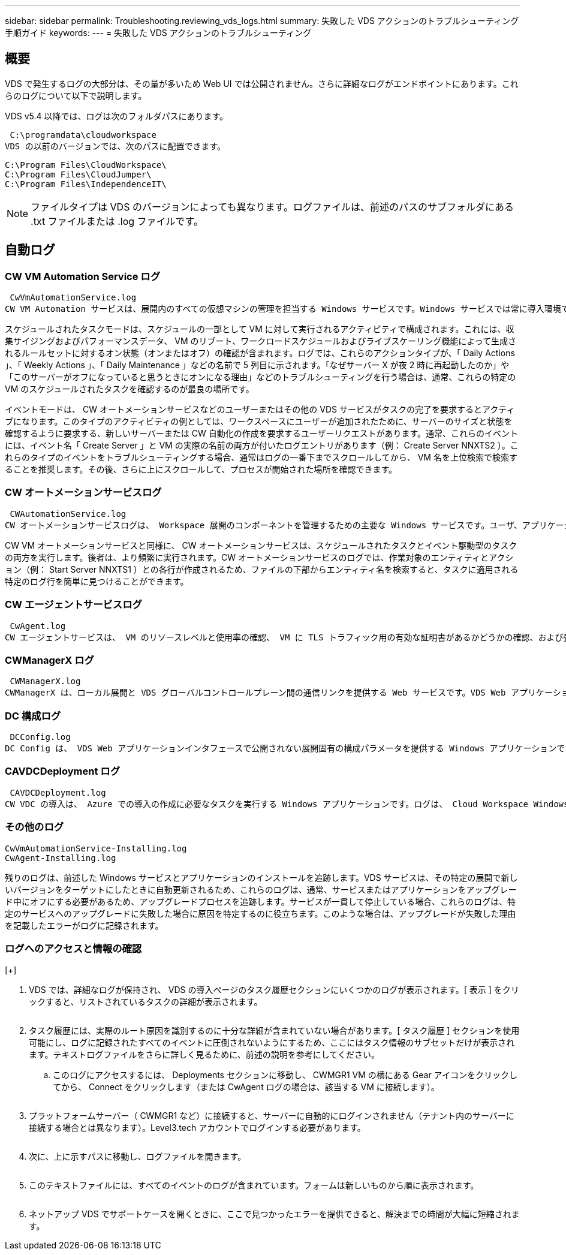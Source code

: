 ---
sidebar: sidebar 
permalink: Troubleshooting.reviewing_vds_logs.html 
summary: 失敗した VDS アクションのトラブルシューティング手順ガイド 
keywords:  
---
= 失敗した VDS アクションのトラブルシューティング




== 概要

VDS で発生するログの大部分は、その量が多いため Web UI では公開されません。さらに詳細なログがエンドポイントにあります。これらのログについて以下で説明します。

VDS v5.4 以降では、ログは次のフォルダパスにあります。

 C:\programdata\cloudworkspace
VDS の以前のバージョンでは、次のパスに配置できます。

....
C:\Program Files\CloudWorkspace\
C:\Program Files\CloudJumper\
C:\Program Files\IndependenceIT\
....

NOTE: ファイルタイプは VDS のバージョンによっても異なります。ログファイルは、前述のパスのサブフォルダにある .txt ファイルまたは .log ファイルです。



== 自動ログ



=== CW VM Automation Service ログ

 CwVmAutomationService.log
CW VM Automation サービスは、展開内のすべての仮想マシンの管理を担当する Windows サービスです。Windows サービスでは常に導入環境で実行されますが、運用モードにはスケジュールタスクモードとイベントモードの 2 つがあります。

スケジュールされたタスクモードは、スケジュールの一部として VM に対して実行されるアクティビティで構成されます。これには、収集サイジングおよびパフォーマンスデータ、 VM のリブート、ワークロードスケジュールおよびライブスケーリング機能によって生成されるルールセットに対するオン状態（オンまたはオフ）の確認が含まれます。ログでは、これらのアクションタイプが、「 Daily Actions 」、「 Weekly Actions 」、「 Daily Maintenance 」などの名前で 5 列目に示されます。「なぜサーバー X が夜 2 時に再起動したのか」や「このサーバーがオフになっていると思うときにオンになる理由」などのトラブルシューティングを行う場合は、通常、これらの特定の VM のスケジュールされたタスクを確認するのが最良の場所です。

イベントモードは、 CW オートメーションサービスなどのユーザーまたはその他の VDS サービスがタスクの完了を要求するとアクティブになります。このタイプのアクティビティの例としては、ワークスペースにユーザーが追加されたために、サーバーのサイズと状態を確認するように要求する、新しいサーバーまたは CW 自動化の作成を要求するユーザーリクエストがあります。通常、これらのイベントには、イベント名「 Create Server 」と VM の実際の名前の両方が付いたログエントリがあります（例： Create Server NNXTS2 ）。これらのタイプのイベントをトラブルシューティングする場合、通常はログの一番下までスクロールしてから、 VM 名を上位検索で検索することを推奨します。その後、さらに上にスクロールして、プロセスが開始された場所を確認できます。



=== CW オートメーションサービスログ

 CWAutomationService.log
CW オートメーションサービスログは、 Workspace 展開のコンポーネントを管理するための主要な Windows サービスです。ユーザ、アプリケーション、データデバイス、ポリシーの管理に必要なタスクを実行します。また、導入環境内の VM のサイズ、数、または状態を変更する必要がある場合に、 CW VM Automation サービスのタスクを作成できます。

CW VM オートメーションサービスと同様に、 CW オートメーションサービスは、スケジュールされたタスクとイベント駆動型のタスクの両方を実行します。後者は、より頻繁に実行されます。CW オートメーションサービスのログでは、作業対象のエンティティとアクション（例： Start Server NNXTS1 ）との各行が作成されるため、ファイルの下部からエンティティ名を検索すると、タスクに適用される特定のログ行を簡単に見つけることができます。



=== CW エージェントサービスログ

 CwAgent.log
CW エージェントサービスは、 VM のリソースレベルと使用率の確認、 VM に TLS トラフィック用の有効な証明書があるかどうかの確認、および強制再起動期間に達したかどうかの確認など、特定の VM に対してローカルなすべてのタスクを実行します。このログを使用して、タスクの詳細情報を確認することに加えて、予期しない VM の再起動や予期しないネットワークまたはリソースアクティビティの有無を確認することもできます。



=== CWManagerX ログ

 CWManagerX.log
CWManagerX は、ローカル展開と VDS グローバルコントロールプレーン間の通信リンクを提供する Web サービスです。VDS Web アプリケーションまたは VDS API で開始されたタスクおよびデータ要求は、この Web サービスを介してローカル展開に通知されます。そこから、タスクと要求は適切な Web サービス（上記を参照）に送られるか、まれに Active Directory に直接送信されます。これは通信リンクであるため、通常の通信中に発生するログはあまりありませんが、このログには通信リンクが切断された場合や正常に動作していない場合にエラーが記録されます。



=== DC 構成ログ

 DCConfig.log
DC Config は、 VDS Web アプリケーションインタフェースで公開されない展開固有の構成パラメータを提供する Windows アプリケーションです。DC Config ログには、 DC Config で設定を変更したときに実行されるアクティビティの詳細が記録されます。



=== CAVDCDeployment ログ

 CAVDCDeployment.log
CW VDC の導入は、 Azure での導入の作成に必要なタスクを実行する Windows アプリケーションです。ログは、 Cloud Workspace Windows サービスの構成、デフォルトの GPO 、およびルーティングとリソースルールを追跡します。



=== その他のログ

....
CwVmAutomationService-Installing.log
CwAgent-Installing.log
....
残りのログは、前述した Windows サービスとアプリケーションのインストールを追跡します。VDS サービスは、その特定の展開で新しいバージョンをターゲットにしたときに自動更新されるため、これらのログは、通常、サービスまたはアプリケーションをアップグレード中にオフにする必要があるため、アップグレードプロセスを追跡します。サービスが一貫して停止している場合、これらのログは、特定のサービスへのアップグレードに失敗した場合に原因を特定するのに役立ちます。このような場合は、アップグレードが失敗した理由を記載したエラーがログに記録されます。



=== ログへのアクセスと情報の確認

[+]image:troubleshooting1.png[""]

. VDS では、詳細なログが保持され、 VDS の導入ページのタスク履歴セクションにいくつかのログが表示されます。[ 表示 ] をクリックすると、リストされているタスクの詳細が表示されます。
+
image:troubleshooting2.png[""]

. タスク履歴には、実際のルート原因を識別するのに十分な詳細が含まれていない場合があります。[ タスク履歴 ] セクションを使用可能にし、ログに記録されたすべてのイベントに圧倒されないようにするため、ここにはタスク情報のサブセットだけが表示されます。テキストログファイルをさらに詳しく見るために、前述の説明を参考にしてください。
+
.. このログにアクセスするには、 Deployments セクションに移動し、 CWMGR1 VM の横にある Gear アイコンをクリックしてから、 Connect をクリックします（または CwAgent ログの場合は、該当する VM に接続します）。


+
image:troubleshooting3.png[""]

. プラットフォームサーバー（ CWMGR1 など）に接続すると、サーバーに自動的にログインされません（テナント内のサーバーに接続する場合とは異なります）。Level3.tech アカウントでログインする必要があります。
+
image:troubleshooting4.png[""]

. 次に、上に示すパスに移動し、ログファイルを開きます。
+
image:troubleshooting5.png[""]

. このテキストファイルには、すべてのイベントのログが含まれています。フォームは新しいものから順に表示されます。
+
image:troubleshooting6.png[""]

. ネットアップ VDS でサポートケースを開くときに、ここで見つかったエラーを提供できると、解決までの時間が大幅に短縮されます。

